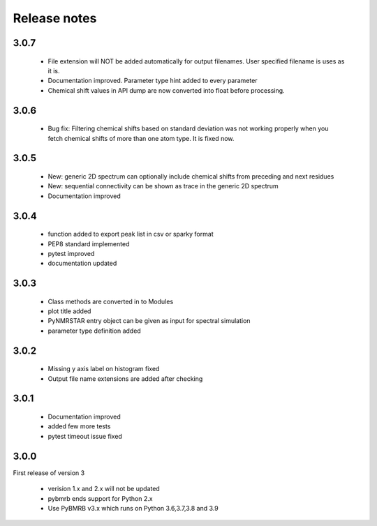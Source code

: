 Release notes
=============

3.0.7
------

    - File extension will NOT be added automatically for output filenames. User specified filename is uses as it is.
    - Documentation improved. Parameter type hint added to every parameter
    - Chemical shift values in API dump are now converted into float before processing.

3.0.6
------

    - Bug fix: Filtering chemical shifts based on standard deviation was not working properly when you fetch chemical shifts of more than one atom type. It is fixed now.

3.0.5
------

    - New: generic 2D spectrum can optionally include chemical shifts from preceding and next residues
    - New: sequential connectivity can be shown as trace in the generic 2D spectrum
    - Documentation improved

3.0.4
------

    - function added to export peak list in csv or sparky format
    - PEP8 standard implemented
    - pytest improved
    - documentation updated

3.0.3
------

    - Class methods are converted in to Modules
    - plot title added
    - PyNMRSTAR entry object can be given as input for spectral simulation
    - parameter type definition added

3.0.2
------

    - Missing y axis label on histogram fixed
    - Output file name extensions are added after checking

3.0.1
------

    - Documentation improved
    - added few more tests
    - pytest timeout issue fixed


3.0.0
-----
First release of version 3

    - verision 1.x and 2.x will not be updated
    - pybmrb ends support for Python 2.x
    - Use  PyBMRB v3.x which runs on Python 3.6,3.7,3.8 and 3.9



